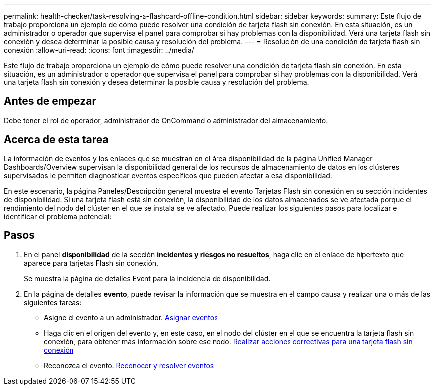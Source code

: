 ---
permalink: health-checker/task-resolving-a-flashcard-offline-condition.html 
sidebar: sidebar 
keywords:  
summary: Este flujo de trabajo proporciona un ejemplo de cómo puede resolver una condición de tarjeta flash sin conexión. En esta situación, es un administrador o operador que supervisa el panel para comprobar si hay problemas con la disponibilidad. Verá una tarjeta flash sin conexión y desea determinar la posible causa y resolución del problema. 
---
= Resolución de una condición de tarjeta flash sin conexión
:allow-uri-read: 
:icons: font
:imagesdir: ../media/


[role="lead"]
Este flujo de trabajo proporciona un ejemplo de cómo puede resolver una condición de tarjeta flash sin conexión. En esta situación, es un administrador o operador que supervisa el panel para comprobar si hay problemas con la disponibilidad. Verá una tarjeta flash sin conexión y desea determinar la posible causa y resolución del problema.



== Antes de empezar

Debe tener el rol de operador, administrador de OnCommand o administrador del almacenamiento.



== Acerca de esta tarea

La información de eventos y los enlaces que se muestran en el área disponibilidad de la página Unified Manager Dashboards/Overview supervisan la disponibilidad general de los recursos de almacenamiento de datos en los clústeres supervisados le permiten diagnosticar eventos específicos que pueden afectar a esa disponibilidad.

En este escenario, la página Paneles/Descripción general muestra el evento Tarjetas Flash sin conexión en su sección incidentes de disponibilidad. Si una tarjeta flash está sin conexión, la disponibilidad de los datos almacenados se ve afectada porque el rendimiento del nodo del clúster en el que se instala se ve afectado. Puede realizar los siguientes pasos para localizar e identificar el problema potencial:



== Pasos

. En el panel *disponibilidad* de la sección *incidentes y riesgos no resueltos*, haga clic en el enlace de hipertexto que aparece para tarjetas Flash sin conexión.
+
Se muestra la página de detalles Event para la incidencia de disponibilidad.

. En la página de detalles *evento*, puede revisar la información que se muestra en el campo causa y realizar una o más de las siguientes tareas:
+
** Asigne el evento a un administrador. xref:task-assigning-events-to-specific-users.adoc[Asignar eventos]
** Haga clic en el origen del evento y, en este caso, en el nodo del clúster en el que se encuentra la tarjeta flash sin conexión, para obtener más información sobre ese nodo. xref:task-performing-corrective-action-for-a-flashcard-offline.adoc[Realizar acciones correctivas para una tarjeta flash sin conexión]
** Reconozca el evento. xref:task-acknowledging-and-resolving-events.adoc[Reconocer y resolver eventos]



